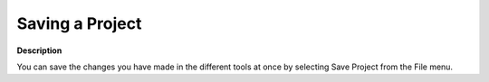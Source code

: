 .. |img_def_Save_All_button_bmp| image:: images/Save_All_button.bmp


.. _Miscellaneous_Saving_a_Project:


Saving a Project
================

**Description** 

You can save the changes you have made in the different tools at once by selecting |img_def_Save_All_button_bmp| Save Project from the File menu.



